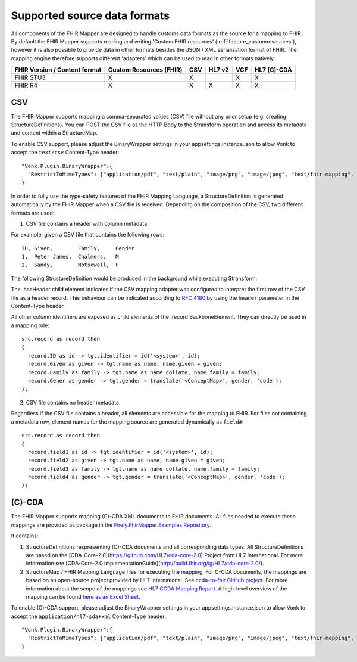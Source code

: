 .. _fhirmapper_supportedformats:

Supported source data formats
===================================
All components of the FHIR Mapper are designed to handle customs data formats as the source for a mapping to FHIR.
By default the FHIR Mapper supports reading and writing 'Custom FHIR resources' (:ref:`feature_customresources`), however it is also possible to provide data in other formats besides the JSON / XML serialization format of FHIR. 
The mapping engine therefore supports different 'adapters' which can be used to read in other formats natively.

+-------------------------------+-------------------------+-----+--------+-----+-------------+
| FHIR Version / Content format | Custom Resources (FHIR) | CSV | HL7 v2 | VCF | HL7 (C)-CDA |
+===============================+=========================+=====+========+=====+=============+
| FHIR STU3                     | X                       | X   |        | X   | X           |
+-------------------------------+-------------------------+-----+--------+-----+-------------+
| FHIR R4                       | X                       | X   | X      | X   | X           |
+-------------------------------+-------------------------+-----+--------+-----+-------------+

CSV
-------------
The FHIR Mapper supports mapping a comma-separated values (CSV) file without any prior setup (e.g. creating StructureDefinitions). You can POST the CSV file as the HTTP Body to the $transform operation and access its metadata and content within a StructureMap.

To enable CSV support, please adjust the BinaryWrapper settings in your appsettings.instance.json to allow Vonk to accept the ``text/csv`` Content-Type header: ::

      "Vonk.Plugin.BinaryWrapper":{
        "RestrictToMimeTypes": ["application/pdf", "text/plain", "image/png", "image/jpeg", "text/fhir-mapping", "text/csv"]
      }

In order to fully use the type-safety features of the FHIR Mapping Language, a StructureDefinition is generated automatically by the FHIR Mapper when a CSV file is received. Depending on the composition of the CSV, two different formats are used:

1. CSV file contains a header with column metadata:

For example, given a CSV file that contains the following rows: ::

    ID, Given,        Family,     Gender
    1,  Peter James,  Chalmers,   M
    2,  Sandy,        Notsowell,  F 
    
The following StructureDefinition would be produced in the background while executing $transform: 

.. raw:: html

  <embed>
    <iframe src=https://simplifier.net/embed/render?id=fhirmapperr4/csvtransport height="345px" width="100%"></iframe>
  </embed>
  
The .hasHeader child element indicates if the CSV mapping adapter was configured to interpret the first row of the CSV file as a header record. This behaviour can be indicated according to `RFC 4180 <https://tools.ietf.org/html/rfc4180>`_ by using the ``header`` parameter in the Content-Type header.

All other column identifiers are exposed as child elements of the .record BackboneElement. They can directly be used in a mapping rule: ::

  src.record as record then 
  {
    record.ID as id -> tgt.identifier = id('<system>', id);
    record.Given as given -> tgt.name as name, name.given = given;
    record.Family as family -> tgt.name as name collate, name.family = family;
    record.Gener as gender -> tgt.gender = translate('<ConceptMap>', gender, 'code');
  };
  
2. CSV file contains no header metadata:

Regardless if the CSV file contains a header, all elements are accessible for the mapping to FHIR. For files not containing a metadata row, element names for the mapping source are generated dynamically as ``field#``: :: 

  src.record as record then 
  {
    record.field1 as id -> tgt.identifier = id('<system>', id);
    record.field2 as given -> tgt.name as name, name.given = given;
    record.field3 as family -> tgt.name as name collate, name.family = family;
    record.field4 as gender -> tgt.gender = translate('<ConceptMap>', gender, 'code');
  };
  
(C)-CDA
-------------
The FHIR Mapper supports mapping (C)-CDA XML documents to FHIR documents. All files needed to execute these mappings are provided as package in the `Firely.FhirMapper.Examples Repository <https://github.com/FirelyTeam/Firely.FhirMapper.Examples>`_. 

It contains:

1. StructureDefinitions respresenting (C)-CDA documents and all corresponding data types. All StructureDefinitions are based on the [CDA-Core-2.0](https://github.com/HL7/cda-core-2.0) Project from HL7 International. For more information see [CDA-Core-2.0 ImplementationGuide](http://build.fhir.org/ig/HL7/cda-core-2.0/).
2. StructureMap / FHIR Mapping Language files for executing the mapping. For C-CDA documents, the mappings are based on an open-source project provided by HL7 International. See `ccda-to-fhir GitHub project <https://github.com/HL7/ccda-to-fhir>`_. For more information about the scope of the mappings see `HL7 CCDA Mapping Report <https://github.com/HL7/ccda-to-fhir/blob/master/Mapping%20Report.pdf>`_. A high-level overview of the mapping can be found `here as an Excel Sheet <https://github.com/HL7/ccda-to-fhir/blob/master/CDA-to-FHIR_mappings.xlsx>`_.

To enable (C)-CDA support, please adjust the BinaryWrapper settings in your appsettings.instance.json to allow Vonk to accept the ``application/hl7-sda+xml`` Content-Type header: ::

      "Vonk.Plugin.BinaryWrapper":{
        "RestrictToMimeTypes": ["application/pdf", "text/plain", "image/png", "image/jpeg", "text/fhir-mapping", "application/hl7-sda+xml"]
      }
